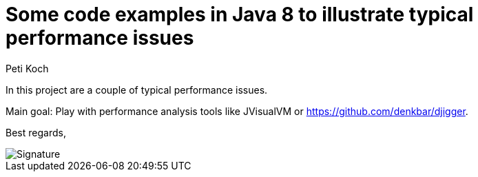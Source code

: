 = Some code examples in Java 8 to illustrate typical performance issues
Peti Koch
:imagesdir: ./docs
:project-name: Java_Performance_Issues
:github-branch: master
:github-user: Petikoch
:bintray-user: petikoch

In this project are a couple of typical performance issues.

Main goal: Play with performance analysis tools
like JVisualVM or https://github.com/denkbar/djigger.

Best regards,

image::Signature.jpg[]